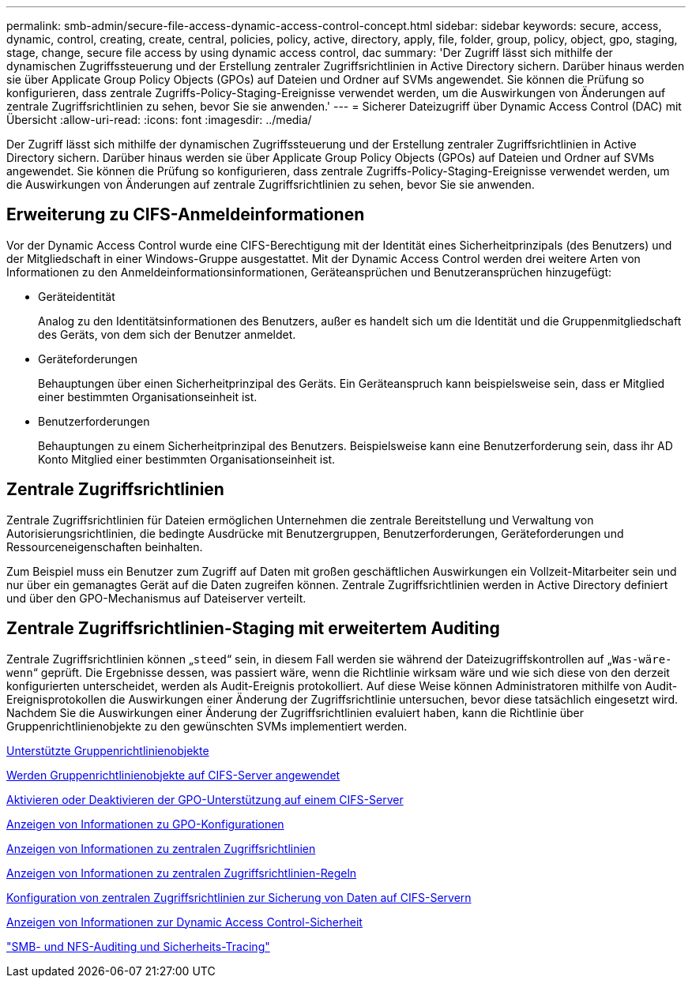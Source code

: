 ---
permalink: smb-admin/secure-file-access-dynamic-access-control-concept.html 
sidebar: sidebar 
keywords: secure, access, dynamic, control, creating, create, central, policies, policy, active, directory, apply, file, folder, group, policy, object, gpo, staging, stage, change, secure file access by using dynamic access control, dac 
summary: 'Der Zugriff lässt sich mithilfe der dynamischen Zugriffssteuerung und der Erstellung zentraler Zugriffsrichtlinien in Active Directory sichern. Darüber hinaus werden sie über Applicate Group Policy Objects (GPOs) auf Dateien und Ordner auf SVMs angewendet. Sie können die Prüfung so konfigurieren, dass zentrale Zugriffs-Policy-Staging-Ereignisse verwendet werden, um die Auswirkungen von Änderungen auf zentrale Zugriffsrichtlinien zu sehen, bevor Sie sie anwenden.' 
---
= Sicherer Dateizugriff über Dynamic Access Control (DAC) mit Übersicht
:allow-uri-read: 
:icons: font
:imagesdir: ../media/


[role="lead"]
Der Zugriff lässt sich mithilfe der dynamischen Zugriffssteuerung und der Erstellung zentraler Zugriffsrichtlinien in Active Directory sichern. Darüber hinaus werden sie über Applicate Group Policy Objects (GPOs) auf Dateien und Ordner auf SVMs angewendet. Sie können die Prüfung so konfigurieren, dass zentrale Zugriffs-Policy-Staging-Ereignisse verwendet werden, um die Auswirkungen von Änderungen auf zentrale Zugriffsrichtlinien zu sehen, bevor Sie sie anwenden.



== Erweiterung zu CIFS-Anmeldeinformationen

Vor der Dynamic Access Control wurde eine CIFS-Berechtigung mit der Identität eines Sicherheitprinzipals (des Benutzers) und der Mitgliedschaft in einer Windows-Gruppe ausgestattet. Mit der Dynamic Access Control werden drei weitere Arten von Informationen zu den Anmeldeinformationsinformationen, Geräteansprüchen und Benutzeransprüchen hinzugefügt:

* Geräteidentität
+
Analog zu den Identitätsinformationen des Benutzers, außer es handelt sich um die Identität und die Gruppenmitgliedschaft des Geräts, von dem sich der Benutzer anmeldet.

* Geräteforderungen
+
Behauptungen über einen Sicherheitprinzipal des Geräts. Ein Geräteanspruch kann beispielsweise sein, dass er Mitglied einer bestimmten Organisationseinheit ist.

* Benutzerforderungen
+
Behauptungen zu einem Sicherheitprinzipal des Benutzers. Beispielsweise kann eine Benutzerforderung sein, dass ihr AD Konto Mitglied einer bestimmten Organisationseinheit ist.





== Zentrale Zugriffsrichtlinien

Zentrale Zugriffsrichtlinien für Dateien ermöglichen Unternehmen die zentrale Bereitstellung und Verwaltung von Autorisierungsrichtlinien, die bedingte Ausdrücke mit Benutzergruppen, Benutzerforderungen, Geräteforderungen und Ressourceneigenschaften beinhalten.

Zum Beispiel muss ein Benutzer zum Zugriff auf Daten mit großen geschäftlichen Auswirkungen ein Vollzeit-Mitarbeiter sein und nur über ein gemanagtes Gerät auf die Daten zugreifen können. Zentrale Zugriffsrichtlinien werden in Active Directory definiert und über den GPO-Mechanismus auf Dateiserver verteilt.



== Zentrale Zugriffsrichtlinien-Staging mit erweitertem Auditing

Zentrale Zugriffsrichtlinien können „`steed`“ sein, in diesem Fall werden sie während der Dateizugriffskontrollen auf „`Was-wäre-wenn`“ geprüft. Die Ergebnisse dessen, was passiert wäre, wenn die Richtlinie wirksam wäre und wie sich diese von den derzeit konfigurierten unterscheidet, werden als Audit-Ereignis protokolliert. Auf diese Weise können Administratoren mithilfe von Audit-Ereignisprotokollen die Auswirkungen einer Änderung der Zugriffsrichtlinie untersuchen, bevor diese tatsächlich eingesetzt wird. Nachdem Sie die Auswirkungen einer Änderung der Zugriffsrichtlinien evaluiert haben, kann die Richtlinie über Gruppenrichtlinienobjekte zu den gewünschten SVMs implementiert werden.

xref:supported-gpos-concept.adoc[Unterstützte Gruppenrichtlinienobjekte]

xref:applying-group-policy-objects-concept.adoc[Werden Gruppenrichtlinienobjekte auf CIFS-Server angewendet]

xref:enable-disable-gpo-support-task.adoc[Aktivieren oder Deaktivieren der GPO-Unterstützung auf einem CIFS-Server]

xref:display-gpo-config-task.adoc[Anzeigen von Informationen zu GPO-Konfigurationen]

xref:display-central-access-policies-task.adoc[Anzeigen von Informationen zu zentralen Zugriffsrichtlinien]

xref:display-central-access-policy-rules-task.adoc[Anzeigen von Informationen zu zentralen Zugriffsrichtlinien-Regeln]

xref:configure-central-access-policies-secure-data-task.adoc[Konfiguration von zentralen Zugriffsrichtlinien zur Sicherung von Daten auf CIFS-Servern]

xref:display-dynamic-access-control-security-task.adoc[Anzeigen von Informationen zur Dynamic Access Control-Sicherheit]

link:../nas-audit/index.html["SMB- und NFS-Auditing und Sicherheits-Tracing"]
